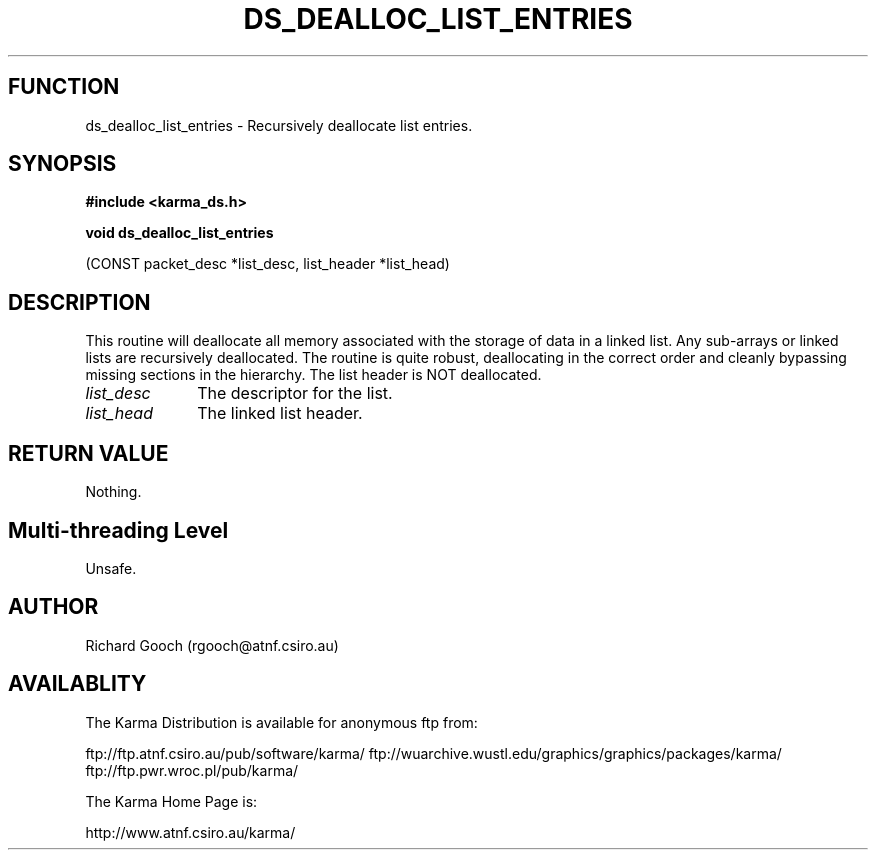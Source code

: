 .TH DS_DEALLOC_LIST_ENTRIES 3 "13 Nov 2005" "Karma Distribution"
.SH FUNCTION
ds_dealloc_list_entries \- Recursively deallocate list entries.
.SH SYNOPSIS
.B #include <karma_ds.h>
.sp
.B void ds_dealloc_list_entries
.sp
(CONST packet_desc *list_desc,
list_header *list_head)
.SH DESCRIPTION
This routine will deallocate all memory associated with the
storage of data in a linked list.
Any sub-arrays or linked lists are recursively deallocated.
The routine is quite robust, deallocating in the correct order and cleanly
bypassing missing sections in the hierarchy.
The list header is NOT deallocated.
.IP \fIlist_desc\fP 1i
The descriptor for the list.
.IP \fIlist_head\fP 1i
The linked list header.
.SH RETURN VALUE
Nothing.
.SH Multi-threading Level
Unsafe.
.SH AUTHOR
Richard Gooch (rgooch@atnf.csiro.au)
.SH AVAILABLITY
The Karma Distribution is available for anonymous ftp from:

ftp://ftp.atnf.csiro.au/pub/software/karma/
ftp://wuarchive.wustl.edu/graphics/graphics/packages/karma/
ftp://ftp.pwr.wroc.pl/pub/karma/

The Karma Home Page is:

http://www.atnf.csiro.au/karma/

